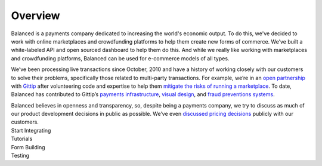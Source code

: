 Overview
========

.. container:: overview-large

  Balanced is a payments company dedicated to increasing the world's 
  economic output. To do this, we've decided to work with online 
  marketplaces and crowdfunding platforms to help them create new forms of commerce.
  We’ve built a white-labeled API and open sourced dashboard to help them 
  do this. And while we really like working with marketplaces and 
  crowdfunding platforms, Balanced can be used for e-commerce models of all types.

  We’ve been processing live transactions since October, 2010 and have a
  history of working closely with our customers to solve their problems,
  specifically those related to multi-party transactions. For example,
  we’re in an `open partnership`_ with `Gittip`_ after volunteering code
  and expertise to help them `mitigate the risks of running a
  marketplace`_. To date, Balanced has contributed to Gittip’s `payments
  infrastructure`_, `visual design`_, and `fraud preventions systems`_.

  Balanced believes in openness and transparency, so, despite being a
  payments company, we try to discuss as much of our product development
  decisions in public as possible. We’ve even `discussed pricing
  decisions`_ publicly with our customers.


.. container:: integration

   .. container:: copy-box

      Start Integrating


.. container:: span6

   .. container:: header3

      Tutorials

   .. icon-box-widget::
     :box-classes: box box-block box-blue
     :icon-classes: icon icon-page

     :ref:`Collect credit card info <getting_started.collecting_card_info>`

   .. icon-box-widget::
     :box-classes: box box-block box-blue
     :icon-classes: icon icon-page

     :ref:`Charge a credit card <getting_started.charging_cards>`

   .. icon-box-widget::
     :box-classes: box box-block box-blue
     :icon-classes: icon icon-page

     :ref:`Collect bank account info <getting_started.collecting_bank_info>`

   .. icon-box-widget::
     :box-classes: box box-block box-blue
     :icon-classes: icon icon-page

     :ref:`Credit bank account <getting_started.credit_bank_account>`


.. container:: span6

   .. container:: header3

     Form Building

   .. icon-box-widget::
     :box-classes: box box-block box-turquoise
     :icon-classes: icon icon-page

     `Sample credit card form <#collecting-credit-card-information>`_

   .. icon-box-widget::
     :box-classes: box box-block box-turquoise
     :icon-classes: icon icon-page

     `Sample bank account form <#collect-bank-account-info>`_


.. container:: span6

   .. container:: header3

     Testing

   .. icon-box-widget::
     :box-classes: box box-block box-purple
     :icon-classes: icon icon-page

     `Test credit card numbers <#test-credit-card-numbers>`_

   .. icon-box-widget::
     :box-classes: box box-block box-purple
     :icon-classes: icon icon-page

     `Test bank account numbers <#test-bank-account-numbers>`_

.. clear::

.. _overview.use_cases:


.. _kitchit: http://kitchit.com
.. _copious: http://copious.com
.. _zaarly: http://zaarly.com
.. _visual.ly: http://visual.ly

.. _Crowdtilt.com:
.. _crowdtilt: http://crowdtilt.com
.. _wanderable: http://wanderable.com
.. _Gittip: http://gittip.com

.. _ACH: http://en.wikipedia.org/wiki/Automated_Clearing_House
.. _open partnership: http://blog.gittip.com/post/28351995405/open-partnerships
.. _mitigate the risks of running a marketplace: https://github.com/gittip/www.gittip.com/issues/67
.. _payments infrastructure: https://github.com/gittip/www.gittip.com/pull/137
.. _visual design: https://github.com/gittip/www.gittip.com/issues/66#issuecomment-7439689
.. _fraud preventions systems: https://github.com/gvenkataraman/www.gittip.com/commit/ceb88e6f5e1eb7ae931cf2921866beccb49381b5
.. _discussed pricing decisions: https://github.com/balanced/balanced-api/issues/48
.. _Github: https://github.com/balanced/balanced-api/issues
.. _IRC: http://webchat.freenode.net/?channels=balanced&uio=MTE9OTIaf
.. _Stackoverflow: https://stackoverflow.com/questions/tagged/balanced-payments
.. _Quora: https://quora.com/balanced
.. _support@balancedpayments.com: mailto:support@balancedpayments.com
.. _@balancedstatus: https://twitter.com/balancedstatus
.. _Twitter: https://twitter.com/balanced
.. _status.balancedpayments.com: https://status.balancedpayments.com/
.. _community: https://www.balancedpayments.com/community

.. _Rent My Bike: http://rentmybike.heroku.com

.. _this Github issue: https://github.com/balanced/balanced-api/issues/315
.. _APIXchange: https://apixchange.com/
